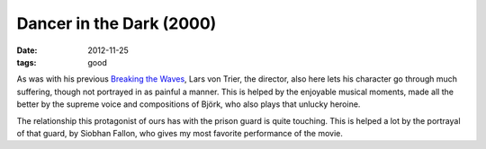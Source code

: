 Dancer in the Dark (2000)
=========================

:date: 2012-11-25
:tags: good



As was with his previous `Breaking the Waves`_, Lars von Trier, the
director, also here lets his character go through much suffering, though
not portrayed in as painful a manner. This is helped by the enjoyable
musical moments, made all the better by the supreme voice and
compositions of Björk, who also plays that unlucky heroine.

The relationship this protagonist of ours has with the prison guard is
quite touching. This is helped a lot by the portrayal of that guard, by
Siobhan Fallon, who gives my most favorite performance of the movie.

.. _Breaking the Waves: http://movies.tshepang.net/breaking-the-waves-1996
